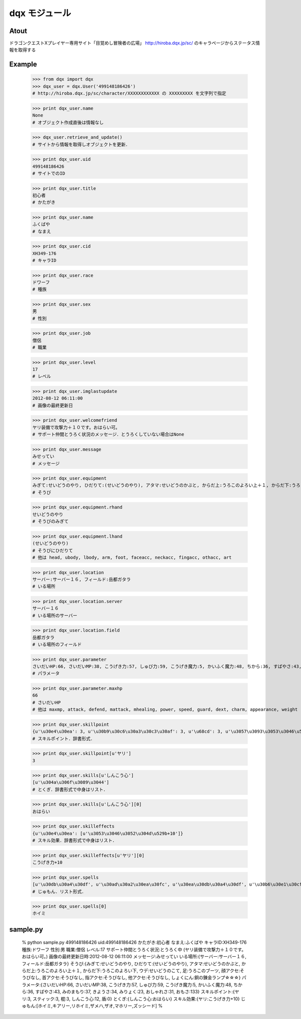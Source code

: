 ======================================================================
dqx モジュール
======================================================================

Atout
======================================================================
ドラゴンクエストXプレイヤー専用サイト「目覚めし冒険者の広場」
http://hiroba.dqx.jp/sc/ のキャラページからステータス情報を取得する

Example
======================================================================
 >>> from dqx import dqx
 >>> dqx_user = dqx.User('499148186426')
 # http://hiroba.dqx.jp/sc/character/XXXXXXXXXXXX の XXXXXXXXX を文字列で指定
 
 >>> print dqx_user.name
 None
 # オブジェクト作成直後は情報なし
 
 >>> dqx_user.retrieve_and_update()
 # サイトから情報を取得しオブジェクトを更新．
 
 >>> print dqx_user.uid
 499148186426
 # サイトでのID
 
 >>> print dqx_user.title
 初心者
 # かたがき
 
 >>> print dqx_user.name
 ふくばや
 # なまえ
 
 >>> print dqx_user.cid
 XH349-176
 # キャラID
 
 >>> print dqx_user.race
 ドワーフ
 # 種族
 
 >>> print dqx_user.sex
 男
 # 性別
 
 >>> print dqx_user.job
 僧侶
 # 職業
 
 >>> print dqx_user.level
 17
 # レベル
 
 >>> print dqx_user.imglastupdate
 2012-08-12 06:11:00
 # 画像の最終更新日
 
 >>> print dqx_user.welcomefriend
 ヤリ装備で攻撃力＋１０です。おはらい可。
 # サポート仲間とうろく状況のメッセージ．とうろくしていない場合はNone
 
 >>> print dqx_user.message
 みせってい
 # メッセージ
 
 
 >>> print dqx_user.equipment
 みぎて:せいどうのやり, ひだりて:(せいどうのやり), アタマ:せいどうのかぶと, からだ上:うろこのよろい上＋１, からだ下:うろこのよろい下, ウデ:せいどうのこて, 足:うろこのブーツ, 顔アクセ:そうびなし, 首アクセ:そうびなし, 指アクセ:そうびなし, 他アクセ:そうびなし, しょくにん:銅の錬金ランプ☆☆☆
 # そうび
 
 >>> print dqx_user.equipment.rhand
 せいどうのやり
 # そうびのみぎて
 
 >>> print dqx_user.equipment.lhand
 (せいどうのやり)
 # そうびにひだりて
 # 他は head, ubody, lbody, arm, foot, faceacc, neckacc, fingacc, othacc, art
 
 >>> print dqx_user.location
 サーバー:サーバー１６, フィールド:岳都ガタラ
 # いる場所
 
 >>> print dqx_user.location.server
 サーバー１６
 # いる場所のサーバー
 
 >>> print dqx_user.location.field
 岳都ガタラ
 # いる場所のフィールド
 
 >>> print dqx_user.parameter
 さいだいHP:66, さいだいMP:38, こうげき力:57, しゅび力:59, こうげき魔力:5, かいふく魔力:48, ちから:36, すばやさ:43, みのまもり:37, きようさ:34, みりょく:23, おしゃれさ:31, おもさ:133
 # パラメータ
 
 >>> print dqx_user.parameter.maxhp
 66
 # さいだいHP
 # 他は maxmp, attack, defend, mattack, mhealing, power, speed, guard, dext, charm, appearance, weight 
 
 >>> print dqx_user.skillpoint
 {u'\u30e4\u30ea': 3, u'\u30b9\u30c6\u30a3\u30c3\u30af': 3, u'\u68cd': 3, u'\u3057\u3093\u3053\u3046\u5fc3': 12, u'\u76fe': 0}
 # スキルポイント．辞書形式．
 
 >>> print dqx_user.skillpoint[u'ヤリ']
 3
 
 >>> print dqx_user.skills[u'しんこう心']
 [u'\u304a\u306f\u3089\u3044']
 # とくぎ．辞書形式で中身はリスト．
 
 >>> print dqx_user.skills[u'しんこう心'][0]
 おはらい
 
 >>> print dqx_user.skilleffects
 {u'\u30e4\u30ea': [u'\u3053\u3046\u3052\u304d\u529b+10']}
 # スキル効果．辞書形式で中身はリスト．
 
 >>> print dqx_user.skilleffects[u'ヤリ'][0]
 こうげき力+10
 
 >>> print dqx_user.spells
 [u'\u30db\u30a4\u30df', u'\u30ad\u30a2\u30ea\u30fc', u'\u30ea\u30db\u30a4\u30df', u'\u30b6\u30e1\u30cf', u'\u30b6\u30aa', u'\u30de\u30db\u30ea\u30fc', u'\u30ba\u30c3\u30b7\u30fc\u30c9']
 # じゅもん．リスト形式．
 
 >>> print dqx_user.spells[0]
 ホイミ


sample.py
======================================================================
 % python sample.py 499148186426
 uid:499148186426
 かたがき:初心者
 なまえ:ふくばや
 キャラID:XH349-176
 種族:ドワーフ
 性別:男
 職業:僧侶
 レベル:17
 サポート仲間とうろく状況:とうろく中 (ヤリ装備で攻撃力＋１０です。おはらい可。)
 画像の最終更新日時:2012-08-12 06:11:00
 メッセージ:みせってい
 いる場所:{サーバー:サーバー１６, フィールド:岳都ガタラ}
 そうび:{みぎて:せいどうのやり, ひだりて:(せいどうのやり), アタマ:せいどうのかぶと, からだ上:うろこのよろい上＋１, からだ下:うろこのよろい下, ウデ:せいどうのこて, 足:うろこのブーツ, 顔アクセ:そうびなし, 首アクセ:そうびなし, 指アクセ:そうびなし, 他アクセ:そうびなし, しょくにん:銅の錬金ランプ☆☆☆}
 パラメータ:{さいだいHP:66, さいだいMP:38, こうげき力:57, しゅび力:59, こうげき魔力:5, かいふく魔力:48, ちから:36, すばやさ:43, みのまもり:37, きようさ:34, みりょく:23, おしゃれさ:31, おもさ:133}
 スキルポイント:{ヤリ:3, スティック:3, 棍:3, しんこう心:12, 盾:0}
 とくぎ:{しんこう心:おはらい}
 スキル効果:{ヤリ:こうげき力+10}
 じゅもん:[ホイミ,キアリー,リホイミ,ザメハ,ザオ,マホリー,ズッシード]
 % 


